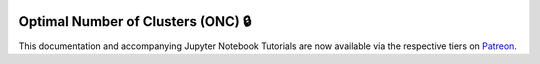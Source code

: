  .. _implementations-clustering:

===================================
Optimal Number of Clusters (ONC) 🔒
===================================

This documentation and accompanying Jupyter Notebook Tutorials are now available via the respective tiers on
`Patreon <https://www.patreon.com/HudsonThames>`_.